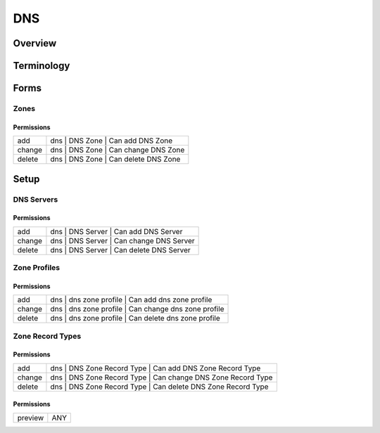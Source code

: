 ***
DNS
***
Overview
========

Terminology
============
Forms
=====
Zones
-----
Permissions
^^^^^^^^^^^
======= ========================================
add     dns | DNS Zone | Can add DNS Zone
change  dns | DNS Zone | Can change DNS Zone
delete  dns | DNS Zone | Can delete DNS Zone
======= ========================================

Setup
=====
DNS Servers
-----------
Permissions
^^^^^^^^^^^
======= ========================================
add     dns | DNS Server | Can add DNS Server
change  dns | DNS Server | Can change DNS Server
delete  dns | DNS Server | Can delete DNS Server
======= ========================================

Zone Profiles
-------------
Permissions
^^^^^^^^^^^
======= ========================================
add     dns | dns zone profile | Can add dns zone profile
change  dns | dns zone profile | Can change dns zone profile
delete  dns | dns zone profile | Can delete dns zone profile
======= ========================================

Zone Record Types
-----------------
Permissions
^^^^^^^^^^^
======= ========================================
add     dns | DNS Zone Record Type | Can add DNS Zone Record Type
change  dns | DNS Zone Record Type | Can change DNS Zone Record Type
delete  dns | DNS Zone Record Type | Can delete DNS Zone Record Type
======= ========================================

Permissions
^^^^^^^^^^^
======= ========================================
preview ANY
======= ========================================


